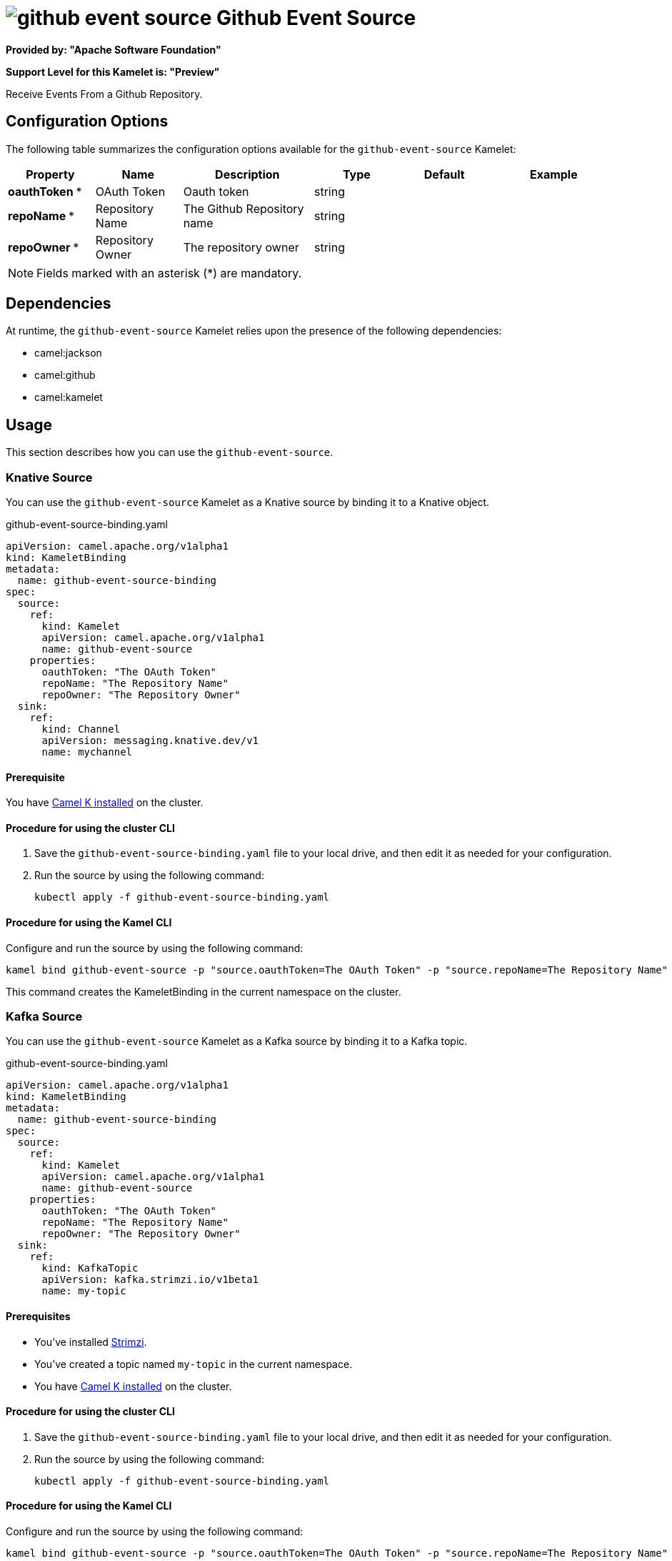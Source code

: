 // THIS FILE IS AUTOMATICALLY GENERATED: DO NOT EDIT

= image:kamelets/github-event-source.svg[] Github Event Source

*Provided by: "Apache Software Foundation"*

*Support Level for this Kamelet is: "Preview"*

Receive Events From a Github Repository.

== Configuration Options

The following table summarizes the configuration options available for the `github-event-source` Kamelet:
[width="100%",cols="2,^2,3,^2,^2,^3",options="header"]
|===
| Property| Name| Description| Type| Default| Example
| *oauthToken {empty}* *| OAuth Token| Oauth token| string| | 
| *repoName {empty}* *| Repository Name| The Github Repository name| string| | 
| *repoOwner {empty}* *| Repository Owner| The repository owner| string| | 
|===

NOTE: Fields marked with an asterisk ({empty}*) are mandatory.


== Dependencies

At runtime, the `github-event-source` Kamelet relies upon the presence of the following dependencies:

- camel:jackson
- camel:github
- camel:kamelet 

== Usage

This section describes how you can use the `github-event-source`.

=== Knative Source

You can use the `github-event-source` Kamelet as a Knative source by binding it to a Knative object.

.github-event-source-binding.yaml
[source,yaml]
----
apiVersion: camel.apache.org/v1alpha1
kind: KameletBinding
metadata:
  name: github-event-source-binding
spec:
  source:
    ref:
      kind: Kamelet
      apiVersion: camel.apache.org/v1alpha1
      name: github-event-source
    properties:
      oauthToken: "The OAuth Token"
      repoName: "The Repository Name"
      repoOwner: "The Repository Owner"
  sink:
    ref:
      kind: Channel
      apiVersion: messaging.knative.dev/v1
      name: mychannel
  
----

==== *Prerequisite*

You have xref:{camel-k-version}@camel-k::installation/installation.adoc[Camel K installed] on the cluster.

==== *Procedure for using the cluster CLI*

. Save the `github-event-source-binding.yaml` file to your local drive, and then edit it as needed for your configuration.

. Run the source by using the following command:
+
[source,shell]
----
kubectl apply -f github-event-source-binding.yaml
----

==== *Procedure for using the Kamel CLI*

Configure and run the source by using the following command:

[source,shell]
----
kamel bind github-event-source -p "source.oauthToken=The OAuth Token" -p "source.repoName=The Repository Name" -p "source.repoOwner=The Repository Owner" channel:mychannel
----

This command creates the KameletBinding in the current namespace on the cluster.

=== Kafka Source

You can use the `github-event-source` Kamelet as a Kafka source by binding it to a Kafka topic.

.github-event-source-binding.yaml
[source,yaml]
----
apiVersion: camel.apache.org/v1alpha1
kind: KameletBinding
metadata:
  name: github-event-source-binding
spec:
  source:
    ref:
      kind: Kamelet
      apiVersion: camel.apache.org/v1alpha1
      name: github-event-source
    properties:
      oauthToken: "The OAuth Token"
      repoName: "The Repository Name"
      repoOwner: "The Repository Owner"
  sink:
    ref:
      kind: KafkaTopic
      apiVersion: kafka.strimzi.io/v1beta1
      name: my-topic
  
----

==== *Prerequisites*

* You've installed https://strimzi.io/[Strimzi].
* You've created a topic named `my-topic` in the current namespace.
* You have xref:{camel-k-version}@camel-k::installation/installation.adoc[Camel K installed] on the cluster.

==== *Procedure for using the cluster CLI*

. Save the `github-event-source-binding.yaml` file to your local drive, and then edit it as needed for your configuration.

. Run the source by using the following command:
+
[source,shell]
----
kubectl apply -f github-event-source-binding.yaml
----

==== *Procedure for using the Kamel CLI*

Configure and run the source by using the following command:

[source,shell]
----
kamel bind github-event-source -p "source.oauthToken=The OAuth Token" -p "source.repoName=The Repository Name" -p "source.repoOwner=The Repository Owner" kafka.strimzi.io/v1beta1:KafkaTopic:my-topic
----

This command creates the KameletBinding in the current namespace on the cluster.

== Kamelet source file

https://github.com/apache/camel-kamelets/blob/main/kamelets/github-event-source.kamelet.yaml

// THIS FILE IS AUTOMATICALLY GENERATED: DO NOT EDIT
